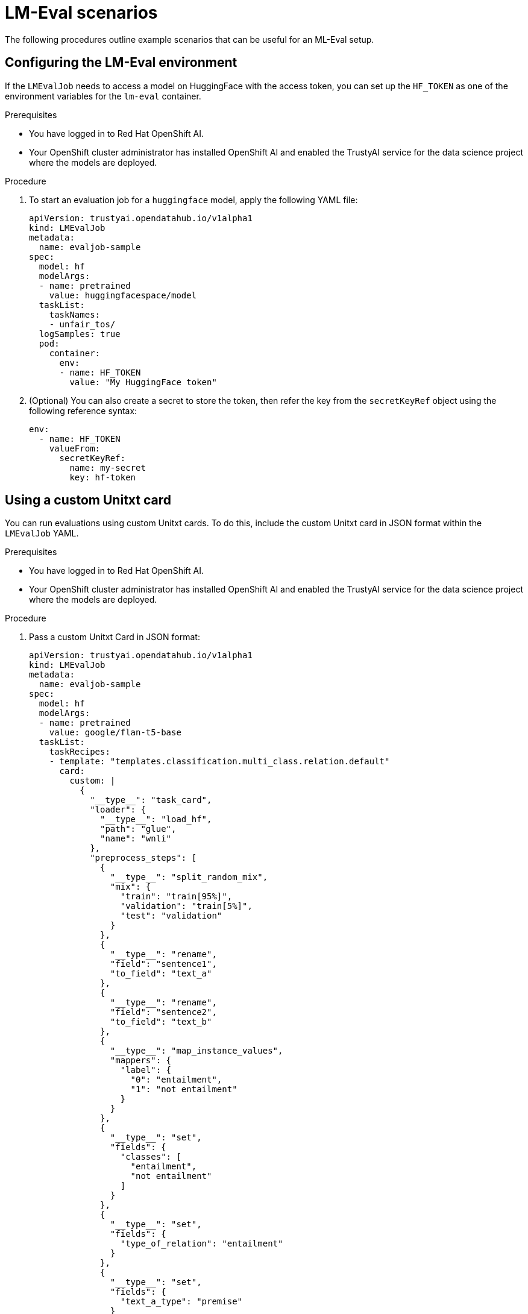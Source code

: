 :_module-type: PROCEDURE

ifdef::context[:parent-context: {context}]
[id="lmeval-scenarios_{context}"]
= LM-Eval scenarios

[role='_abstract']

The following procedures outline example scenarios that can be useful for an ML-Eval setup.

== Configuring the LM-Eval environment

If the `LMEvalJob` needs to access a model on HuggingFace with the access token, you can set up the `HF_TOKEN` as one of the environment variables for the `lm-eval` container.


.Prerequisites
* You have logged in to Red Hat OpenShift AI.

* Your OpenShift cluster administrator has installed OpenShift AI and enabled the TrustyAI service for the data science project where the models are deployed.

.Procedure

. To start an evaluation job for a `huggingface` model, apply the following YAML file:
+
[source]
----
apiVersion: trustyai.opendatahub.io/v1alpha1
kind: LMEvalJob
metadata:
  name: evaljob-sample
spec:
  model: hf
  modelArgs:
  - name: pretrained
    value: huggingfacespace/model
  taskList:
    taskNames:
    - unfair_tos/
  logSamples: true
  pod:
    container:
      env:
      - name: HF_TOKEN
        value: "My HuggingFace token"
----

. (Optional) You can also create a secret to store the token, then refer the key from the `secretKeyRef` object using the following reference syntax:
+
[source]
----

env:
  - name: HF_TOKEN
    valueFrom:
      secretKeyRef:
        name: my-secret
        key: hf-token

----

== Using a custom Unitxt card

You can run evaluations using custom Unitxt cards. To do this, include the custom Unitxt card in JSON format within the `LMEvalJob` YAML.

.Prerequisites
* You have logged in to Red Hat OpenShift AI.

* Your OpenShift cluster administrator has installed OpenShift AI and enabled the TrustyAI service for the data science project where the models are deployed.

.Procedure
. Pass a custom Unitxt Card in JSON format:
+
[source]
----
apiVersion: trustyai.opendatahub.io/v1alpha1
kind: LMEvalJob
metadata:
  name: evaljob-sample
spec:
  model: hf
  modelArgs:
  - name: pretrained
    value: google/flan-t5-base
  taskList:
    taskRecipes:
    - template: "templates.classification.multi_class.relation.default"
      card:
        custom: |
          {
            "__type__": "task_card",
            "loader": {
              "__type__": "load_hf",
              "path": "glue",
              "name": "wnli"
            },
            "preprocess_steps": [
              {
                "__type__": "split_random_mix",
                "mix": {
                  "train": "train[95%]",
                  "validation": "train[5%]",
                  "test": "validation"
                }
              },
              {
                "__type__": "rename",
                "field": "sentence1",
                "to_field": "text_a"
              },
              {
                "__type__": "rename",
                "field": "sentence2",
                "to_field": "text_b"
              },
              {
                "__type__": "map_instance_values",
                "mappers": {
                  "label": {
                    "0": "entailment",
                    "1": "not entailment"
                  }
                }
              },
              {
                "__type__": "set",
                "fields": {
                  "classes": [
                    "entailment",
                    "not entailment"
                  ]
                }
              },
              {
                "__type__": "set",
                "fields": {
                  "type_of_relation": "entailment"
                }
              },
              {
                "__type__": "set",
                "fields": {
                  "text_a_type": "premise"
                }
              },
              {
                "__type__": "set",
                "fields": {
                  "text_b_type": "hypothesis"
                }
              }
            ],
            "task": "tasks.classification.multi_class.relation",
            "templates": "templates.classification.multi_class.relation.all"
          }
  logSamples: true
----

. Inside the custom card specify the Hugging Face dataset loader:
+
[source]
----

"loader": {
              "__type__": "load_hf",
              "path": "glue",
              "name": "wnli"
            },

----

. (Optional) You can use other Unitxt loaders (found on the Unitxt website) that contain the `volumes` and `volumeMounts` parameters to mount the dataset from persistent volumes. For example, if you use the `LoadCSV` Unitxt command, mount the files to the container and make the dataset accessible for the evaluation process.

== Using PVCs as storage

To use a PVC as storage for the `LMEvalJob` results, you can use either managed PVCS or existing PVCs. Managed PVCs are managed by the TrustyAI operator. Existing PVCs are created by the end-user before the `LMEvalJob` is created.

[NOTE]
--
If both managed and existing PVCs are referenced in outputs, the TrustyAI operator defaults to the managed PVC.
--

.Prerequisites
* You have logged in to Red Hat OpenShift AI.

* Your OpenShift cluster administrator has installed OpenShift AI and enabled the TrustyAI service for the data science project where the models are deployed.

=== Managed PVCs

To create a managed PVC, specify its size. The managed PVC is named `<job-name>-pvc` and is available after the job finishes. When the `LMEvalJob` is deleted, the managed PVC is also deleted.

.Procedure
* Enter the following code:
+
[source]
----
apiVersion: trustyai.opendatahub.io/v1alpha1
kind: LMEvalJob
metadata:
  name: evaljob-sample
spec:
  # other fields omitted ...
  outputs: 
    pvcManaged: 
      size: 5Gi 
----

.Notes on the code
* `outputs` is the section for specifying custom storage locations
* `pvcManaged` will create an operator-managed PVC
* `size` (compatible with standard PVC syntax) is the only supported value

=== Existing PVCs

To use an existing PVC, pass its name as a reference. The PVC must exist when you create the `LMEvalJob`. 
The PVC is not managed by the TrustyAI operator, so it is available after deleting the `LMEvalJob`.

.Procedure
. Create a PVC. An example is the following:
+
[source]
----
apiVersion: v1
kind: PersistentVolumeClaim
metadata:
  name: "my-pvc"
spec:
  accessModes:
    - ReadWriteOnce
  resources:
    requests:
      storage: 1Gi
----

. Reference the new PVC from the `LMEvalJob`.
+
[source]
----
apiVersion: trustyai.opendatahub.io/v1alpha1
kind: LMEvalJob
metadata:
  name: evaljob-sample
spec:
  # other fields omitted ...
  outputs:
    pvcName: "my-pvc" 
----

== Using an InferenceService

To run an evaluation job on an `InferenceService` which is already deployed and running in your namespace, define your LMEvalJob CR, then apply this CR into the same namespace as your model.

.Prerequisites
* You have logged in to Red Hat OpenShift AI.

* Your OpenShift cluster administrator has installed OpenShift AI and enabled the TrustyAI service for the data science project where the models are deployed.

* You have a namespace that contains an InferenceService with a vLLM model. This example assumes that the vLLM model is already deployed in your cluster.

.Procedure

. Define your `LMEvalJob` CR:
+
[source]
----
  apiVersion: trustyai.opendatahub.io/v1alpha1
kind: LMEvalJob
metadata:
  name: evaljob
spec:
  model: local-completions
  taskList:
    taskNames:
      - mmlu
  logSamples: true
  batchSize: 1
  modelArgs:
    - name: model
      value: granite
    - name: base_url
      value: $ROUTE_TO_MODEL/v1/completions 
    - name: num_concurrent
      value:  "1"
    - name: max_retries
      value:  "3"
    - name: tokenized_requests
      value: "False"
    - name: tokenizer
      value: ibm-granite/granite-7b-instruct
 env:
   - name: OPENAI_TOKEN
     valueFrom:
          secretKeyRef: 
            name: <secret-name> 
            key: token 
----

. Apply this CR into the same namespace as your model. 

.Verification

A pod spins up in your model namespace called `evaljob`. In the pod terminal, you can see the output via `tail -f output/stderr.log`.

.Notes on the code
* `base_url` should be set to the route/service URL of your model. Make sure to include the `/v1/completions` endpoint in the URL.
* `env.valueFrom.secretKeyRef.name` should point to a secret that contains a token that can authenticate to your model. `secretRef.name` should be the secret's name in the namespace, while `secretRef.key` should point at the token's key within the secret.
* `secretKeyRef.name` can equal the output of:
+
[source]
----
oc get secrets -o custom-columns=SECRET:.metadata.name --no-headers | grep user-one-token
----
* `secretKeyRef.key` is set to `token`